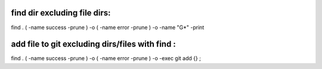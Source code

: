 find dir excluding file dirs:
------------------------------
find . \( -name success -prune \) -o \( -name error -prune \) -o -name "G*" -print

add file to git excluding dirs/files with find :
------------------------------
find . \( -name success -prune \) -o \( -name error -prune \) -o -exec git add {} \;

